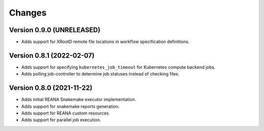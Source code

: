 Changes
=======

Version 0.9.0 (UNRELEASED)
---------------------------

- Adds support for XRootD remote file locations in workflow specification definitions.

Version 0.8.1 (2022-02-07)
---------------------------

- Adds support for specifying ``kubernetes_job_timeout`` for Kubernetes compute backend jobs.
- Adds polling job-controller to determine job statuses instead of checking files.

Version 0.8.0 (2021-11-22)
---------------------------

- Adds initial REANA Snakemake executor implementation.
- Adds support for snakemake reports generation.
- Adds support for REANA custom resources.
- Adds support for parallel job execution.
